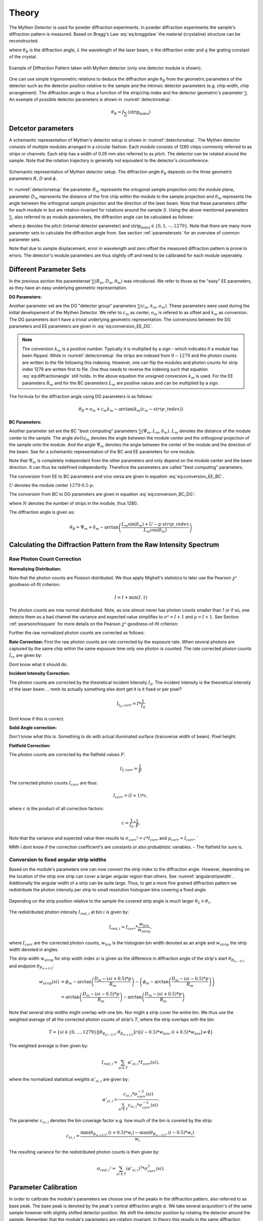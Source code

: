 Theory
=======

.. role:: red
    :class: red

The Mythen Detector is used for powder diffraction experiments. In powder diffraction experiments the sample's diffraction pattern is measured. Based on Bragg's Law :eq:`eq:braggslaw` the material (crystaline) structure can be reconstructed.

.. math:: 
    :label: eq:braggslaw

    2*\theta_{B} = 2*\arcsin\left(\frac{n\lambda}{2q}\right), 


where :math:`\theta_{B}` is the diffraction angle, :math:`\lambda` the wavelength of the laser beam, :math:`n` the diffraction order and :math:`q` the grating constant of the crystal. 

..
    maybe add example of diffraction pattern measured with mythen 

.. _diffractionpattern:

.. figure:: ../figures/DiffractionPattern.png
    :target: _figures/DiffractionPattern.png
    :width: 650px
    :align: center
    :alt: Example of Diffraction Pattern taken with Mythen detector. 

    Example of Diffraction Pattern taken with Mythen detector \(only one detector module is shown\). 
.. 
    is there a difference between intensity spectrum and diffraction pattern? 

.. 
    why are these gaussian like curves and not one signal - charge sharing? - error

One can use simple trigonometric relations to deduce the diffraction angle :math:`\theta_{B}` from the geometric parameters of the detector such as the detector position relative to the sample and the intrinsic detector parameters (e.g. chip width, chip arrangement). 
The diffraction angle is thus a function of the strip/chip index and the detector geometric's parameter :math:`\sum`. An example of possible detector parameters is shown in :numref:`detectorsetup`. 

.. math:: 
    
    \theta_B = f_{\sum}\left(\textrm{strip_index}\right)


Detcetor parameters
--------------------

A schemantic representation of Mythen's detector setup is shown in :numref:`detectorsetup`. The Mythen detector consists of multiple modules arranged in a circular fashion. 
Each module consists of 1280 chips commonly referred to as strips or channels. Each strip has a width of 0.05 mm also referred to as pitch. 
The detector can be rotated around the sample. Note that the rotation trajectory is generally not equivalent to the detector's circumference. 

.. _detectorsetup:

.. figure:: ../figures/detectorsetup.png
    :target: _figures/detectorsetup.png
    :width: 650px
    :align: center
    :alt: Schemantic setup of Mythen detector and geometric module parameters. 

    Schemantic representation of Mythen detector setup. The diffraction angle :math:`\theta_B` depends on the three geometric parameters :math:`R`, :math:`D` and :math:`\phi`. 


In :numref:`detectorsetup` the parameter :math:`R_m` represents the ortogonal sample projection onto the module plane, parameter :math:`D_m` represents the distance of the first chip within the module to the sample projection and :math:`\theta_m` represents the angle between the orthogonal sample projection and the direction of the laser beam. 
Note that these parameters differ for each module :math:`m` but are rotation invariant for rotations around the sample :math:`S`. 
Using the above mentioned parameters :math:`\sum`, also referred to as module parameters, the diffraction angle can be calculated as follows: 

.. math:: 
    :label: eq:diffractionangle

    \theta_B = \phi_m - \arctan\left(\frac{D_m - \textrm{strip_index} * p}{R_m}\right), 

.. 
    mention reverse order 

where p denotes the pitch (internal detector parameter) and :math:`\textrm{strip_index} \in \{0,1,\cdots,1279\}`. 
Note that there are many more parameter sets to calculate the diffraction angle from. See section :ref:`parametersets` for an overview of common parameter sets. 



.. 
    How are the initial parameters known? Geometric measurements deduced from one measured diffraction pattern and theoretical diffraction pattern 


Note that due to sample displacement, error in wavelength and zero offset the measured diffraction pattern is prone to errors. The detector's module parameters are thus slightly off and need to be calibrated for each module seperately. 

.. 
    mmh but these are fixed error's in measurement - its the same for each module and we can correct them if we know the sample displacement and the error in beam direction 
    - need to convert to the measured diffraction angle - were do we get these parameters what are error sources? 

.. _parametersets:

Different Parameter Sets  
-------------------------

In the previous section the parameterset :math:`\sum(R_m, D_m, \theta_m)` was introduced. We refer to those as the "easy" EE parameters, as they have an easy underlying geometric representation. 

**DG Parameters:** 

Another parameter set are the DG "detector group" parameters :math:`\sum(c_m, k_m, o_m)`. These parameters were used during the initial developement of the Mythen Detector. We refer to :math:`c_m` as center, :math:`o_m` is refered to as offset and :math:`k_m` as conversion. 
The DG parameters don't have a trivial underlying geometric representation. The conversions between the DG parameters and EE parameters are given in :eq:`eq:conversion_EE_DG`. 

.. math:: 
    :label: eq:conversion_EE_DG 

    \begin{align}
        o_m &= \phi_m - \frac{D_m}{R_m}  & \qquad \qquad \qquad \phi_m &= o_m + c_m k_m \\
        k_m &= \frac{p}{R_m} & \qquad \qquad \qquad R_m &= \frac{p}{k_m} \\
        c_m &= \frac{D_m}{p} & \qquad \qquad \qquad  D_m &= c_m p \\ 
    \end{align}


.. note:: 
    The conversion :math:`k_m` is a positive number. Typically it is multiplied by a sign - which indicates if a module has been flipped. While in :numref:`detectorsetup` the strips are indexed from :math:`0 - 1279` and the photon counts are written to the file following this indexing. 
    However, one can flip the modules and photon counts for strip index 1279 are written first to file. One thus needs to reverse the indexing such that equation :eq:`eq:diffractionangle` still holds. In the above equation the unsigned conversion :math:`k_m` is used. For the EE parameters :math:`R_m` and for the BC parameters :math:`L_m` are positive values and can be multiplied by a sign. 

The formula for the diffraction angle using DG parameters is as follows: 

.. math:: 
    \theta_B = o_m + c_m k_m - \arctan(k_m(c_m - strip\_index))

**BC Parameters:** 

Another parameter set are the BC "best computing" parameters :math:`\sum(\Psi_m, L_m, \delta_m)`. :math:`L_m` denotes the distance of the module center to the sample. The angle :math:`delta_m` denotes the angle between the module center and the orthogonal projection of the sample onto the module. 
And the angle :math:`\Psi_m` denotes the angle between the center of the module and the direction of the beam. See  for a schemantic representation of the BC and EE parameters for one module. 

Note that :math:`\Psi_m` is completely independant from the other parameters and only depend on the module center and the beam direction. It can thus be redefined independantly. Therefore the parameters are called "best computing" parameters. 

.. 
    But do we refine all three? Which do we refine exactly? 

The conversion from EE to BC parameters and vice versa are given in equation :eq:`eq:conversion_EE_BC`. 

.. math:: 
    :label: eq:conversion_EE_BC 

    \begin{align}
        \phi_m &= \Psi_m + \delta_m &\qquad \qquad \qquad \Psi_m &= \phi_m - \arctan\left(\frac{D_m - U}{R_m}\right) \\ 
        R_m &= L_m\cos(\delta_m) &\qquad \qquad \qquad L_m &= \sqrt{{R_m}² + (D_m - U)^{2}} \\
        D_m &= L_m\sin(\delta_m) + U & \qquad \qquad \qquad \delta_m &= \arctan{\left(\frac{D_m - U}{R_m}\right)} \\
    \end{align}

:math:`U` denotes the module center :math:`1279 \cdot 0.5\cdot p`. 

The conversion from BC to DG parameters are given in equation :eq:`eq:conversion_BC_DG`: 

.. math:: 
    :label: eq:conversion_BC_DG

    \begin{align}
        \Psi_m &= o_m + \frac{180}{\pi} cm km - \arctan((cm - 0.5\cdot N)k_m) &\qquad \quad o_m &= \Psi_m + \delta_m - \frac{180}{\pi} \frac{L_m \sin(\delta_m) + U}{L_m \cos(\delta_m)} \\
        L_m &= \frac{p}{k_m}\sqrt{1 + (k_m(c_m - 0.5 \cdot N))^{2}} &\qquad \quad k_m &= \frac{p}{L_m \cos(\delta_m)} \\
        \delta_m &= \arctan\left((cm - 0.5 \cdot N)k_m \right) &\qquad \quad c_m &= \frac{L_m\sin(\delta_m) + U}{p}, 
    \end{align}

where :math:`N` denotes the number of strips in the module, thus 1280. 

The diffraction angle is given as: 

.. math:: 
    \theta_B = \Psi_m + \delta_m - \arctan\left(\frac{L_m \sin(\delta_m) + U - p \cdot strip\_index}{L_m \cos(\delta_m)} \right)
.. 
    actually we use the abs in all formulas



Calculating the Diffraction Pattern from the Raw Intensity Spectrum
---------------------------------------------------------------------

Raw Photon Count Correction
^^^^^^^^^^^^^^^^^^^^^^^^^^^^

**Normalizing Distribution:**

Note that the photon counts are Poisson distributed. We thus apply Mighell's statistics to later use the Pearson :math:`\chi²` goodness-of-fit criterion: 

.. math:: 

    I = I + \min(I, 1) 

The photon counts are now normal distributed. Note, as one almost never has photon counts smaller than 1 or if so, one detects them as a bad channel the variance and expected value simplifies to :math:`\sigma² = I + 1` and :math:`\mu = I + 1`. See Section :ref:`pearsonchisquare` for more details on the Pearson :math:`\chi²` goodness-of-fit criterion: 

Further the raw normalized photon counts are corrected as follows: 

**Rate Correction:**
First the raw photon counts are rate corrected by the exposure rate. When several photons are captured by the same chip within the same exposure time only one photon is counted. The rate corrected photon counts :math:`Ì_{rc}` are given by: 

 
Dont know what it should do.

**Incident Intensity Correction:** 

The photon counts are corrected by the theoretical incident intensity :math:`I_{0}`. The incident intensity is the theoretical intensity of the laser beam.
.. mmh its actually something else dont get it is it fixed or per pixel? 

.. math:: 
    I_{I_0,corr} = I * \frac{1}{I_0} 

Dont know if this is correct.

**Solid Angle correction:** 

Don't know what this is. Something to do with actual illuminated surface (transverse width of beam). Pixel height. 

**Flatfield Correction:** 

The photon counts are corrected by the flatfield values :math:`F`: 

.. math:: 
    I_{f, corr} = \frac{I}{F} 


The corrected photon counts :math:`I_{corr}` are thus: 


.. math::
    I_{corr} = (I + 1) * c, 

where :math:`c` is the product of all correction factors:

.. math:: 
    c = \frac{1}{I_0} * \frac{1}{F}. 

Note that the variance and expected value then results to :math:`\sigma_{corr}² = c*I_{corr}` and :math:`\mu_{corr} = I_{corr}`. `

MMh i dont know if the correction coefficient's are constants or also probablistic variables. - The flatfield for sure is. 

Conversion to fixed angular strip widths
^^^^^^^^^^^^^^^^^^^^^^^^^^^^^^^^^^^^^^^^^
Based on the module's parameters one can now convert the strip index to the diffraction angle. 
However, depending on the location of the strip one strip can cover a larger angular region than others. See :numref:`angularstripwidth`. 
Additionally the angular width of a strip can be quite large. 
Thus, to get a more fine grained diffraction pattern we redistribute the photon intensity per strip 
to small resolution histogram bins covering a fixed angle. 

.. _angularstripwidth:

.. figure:: ../figures/angularstripwidth.png
    :target: _figures/angularstripwidth.png
    :width: 650px
    :align: center
    :alt: Depending on the strip the covered angle is much larger. 

    Depending on the strip position relative to the sample the covered strip angle is much larger :math:`\theta_2 > \theta_1`. 


The redistributed photon intensity :math:`I_{red, i}` at bin :math:`i` is given by: 

.. math:: 

    I_{red, i} = I_{corr}*\frac{w_{bin}}{w_{strip}}, 

.. 
    oke its actually not multiplied with c_bin 
    maybe better: 
    .. math:: 
        I_{red, i} = \sum_{strip\_index \in {strip\_indices covering bin i} (I_{fcorr}(strip\_index) + 1)*\frac{w_{bin}}{w_{strip}(strip\_index)}*c_{bin}, 

where :math:`I_{corr}` are the corrected photon counts, 
:math:`w_{bin}` is the histogram bin width denoted as an angle 
and :math:`w_{strip}` the strip width denoted in angles. 

The strip width :math:`w_{strip}` for strip width index :math:`si` is given as the difference in diffraction angle of the 
strip's start :math:`\theta_{B_{si - 0.5}}` and endpoint :math:`\theta_{B_{si + 0.5}}`: 

.. math:: 
    
    \begin{align}
    w_{strip}(si) &= \phi_m - \arctan\left(\frac{D_m - (si + 0.5) * p}{R_m}\right) - \left(\phi_m - \arctan\left(\frac{D_m - (si - 0.5) * p}{R_m}\right)\right) \\ 
              &= \arctan\left(\frac{D_m - (si - 0.5) * p}{R_m}\right) - \arctan\left(\frac{D_m - (si + 0.5) * p}{R_m}\right)
    \end{align}
.. 
    what if the strip width is smaller than the bin - wrong photon counts 

Note that several strip widths might overlap with one bin. Nor might a strip cover the entire bin. We thus use the weighted average of all the corrected photon counts of strip's :math:`T`, where the strip overlaps with the bin: 

.. math:: 

    T = \left\{si \in \{0, \dots, 1279\} | \left[\theta_{B_{si- 0.5}}, \theta_{B_{si + 0.5}}\right] \cap \left[(i - 0.5)*w_{bin}, (i + 0.5)*w_{bin}\right] \neq \emptyset \right\}

The weighted average is then given by: 

.. math:: 

    I_{red, i} = \sum_{si \in T} \alpha'_{si, i} * I_{corr}(si), 
    
where the normalized statistical weights :math:`\alpha'_{si,i}` are given by: 

.. math::

    \alpha'_{si, i} = \frac{c_{si,i} * \sigma_{corr}^{-2}(si)}{\sum_{si \in T} c_{si,i} * \sigma_{corr}^{-2}(si)}.
    

The parameter :math:`c_{si, i}` denotes the bin coverage factor e.g. how much of the bin is covered by the strip: 

.. math:: 

    c_{si, i} = \frac{\min(\theta_{B_{si + 0.5}}, (i + 0.5)*w_{i}) 
 - \max(\theta_{B_{si - 0.5}}, (i - 0.5)*w_{i}) }{w_{i}}. 

The resulting variance for the redistributed photon counts is then given by: 

.. math:: 

    \sigma_{red, i}² = \sum_{si \in T} (\alpha'_{si, i})^{2} * \sigma_{corr}^{2}(si).


Parameter Calibration
----------------------

In order to calibrate the module's parameters we choose one of the peaks 
in the diffraction pattern, also referred to as base peak. The base peak is denoted by the peak's central diffraction angle :math:`\alpha`. 
We take several acquisition's of the same sample however with slightly shifted detector position. We shift the detector position by rotating the detector around the sample. 
Remember that the module's parameters are rotation invariant. 
In theory this results in the same diffraction pattern as well as the same base peak just
shifted by the rotation angle, in practice the diffraction patterns are slightly off. 
We thus minimize the :math:`\chi²`-similarity of the shifted acquired base peaks within one module to get the optimal parameters for each module.
 
.. 
    add a figure of overlapping base peak angles, e.g. selected base peak of diffraction angle

To choose the base peak one can either use a tabulated Bragg's angle 
known by the theoretical structure of the sample or qualitatively select 
a base peak in the measured diffraction pattern. 
Note that by rotating the detector around the sample the base peak 
should be measured by each module multiple times. 
However, the rotation range is limited by the detector setup and the 
angular range is usually much smaller than :math:`[-180^{\circ}, 180^{\circ}]`. 
Therefore, choose a base peak angle that can be measured by all modules and is 
well within the detector rotation range. 

.. 
    Is the measurement error prone or only the conversion 
    How to work with errors in measurements 



.. _pearsonchisquare:

:math:`\chi²`- similarity criterion 
^^^^^^^^^^^^^^^^^^^^^^^^^^^^^^^^^^^^

Let :math:`ROI_{\alpha} = \{ \{I_{red,0}, \sigma_{red,0}², \cdots , \{I_{red,N}, \sigma_{red,N}² \} \}` 
denote redistributed photon intensities within the base peak region 
of interest, where :math:`N` is the number of bins covered by the 
base peak region. With M acquisition's we have :math:`M`` regions of interests. 

We now want to minimize the Neyman (variance-weighted) :math:`\chi²`-similarity criterion: 

.. math:: 

    \chi_{k}² = \sum_{j=1}^M \frac{(I_{red, k, j} - \mathbb{E}_{k}(\sum))²}{\sigma_{k}^{2}(\sum)}, 


where :math:`\sigma_{k}^{2}(\sum)` and :math:`\mathbb{E}_{k}(\sum)` denote the variance and expected value for the bin :math:`k` using the module parameters :math:`\sum`.
With the module's parameter set :math:`R`, :math:`D` and :math:`\phi` these are: 

.. math:: 

    \sigma_{k}^{2}(R, D, \phi) = \sigma_{red, k,j}^{2} 


MMh im confused - the observed values also depend on the module parameters. 
Also why isnt it a fixed variance expecting for bin k? 

The expected value which minimizes the :math:`\chi²`-similarity criterion is given by the weighted average of all observed values:

.. math:: 
    
    a_{min,k} = \mathbb{E}_{k}(R, D, \phi) = \frac{\sum_{j=1}^M I_{red, k, j} * \sigma_{red, k, j}^{-2}}{\sum_{j=1}^M \sigma_{red, k, j}^{-2}}.

and resulting variance: 

.. math:: 

    \sigma_{a_{min,k}} = \frac{1}{\sum_{j=1}^{M} sigma_{red,k,j}^{- 2}}. 

The average :math:`chi_k^{2}|a_{min,k}` is then given by the average residual :math:`av\_res_{k}`: 

.. math:: 

    av\_res_{k} = \sqrt{\frac{1}{M-1} * \chi_k^{2}|a_{min,k}} = \sqrt{\frac{1}{M - 1}*(S_{2,k} -S_{1,k}*S_{0,k}^{-1})}, 


with: 

.. math:: 
    S_{p,k} = \sum_{j=1}^M I_{red, k, j}^{p} * \sigma_{red, k, j}^{-2}


We then scale the variance \sigma_{a_{min,k}} by the average residual. The scaled variances are then summed up for each bin within the base peak region. 

We then get the similarity criterion for different base peak regions:

.. math:: 

    \sum_{k=1}^{N} av\_res_{k} * \sigma_{a_{min,k}}. 

The goal is to minimize this similarity criterion based on the module parameters :math:`\sum`.









